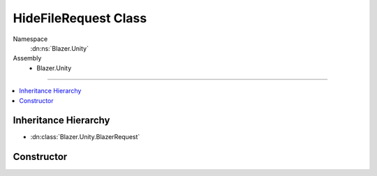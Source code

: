 HideFileRequest Class
=====================

Namespace
   :dn:ns:`Blazer.Unity`
Assembly
   * Blazer.Unity

----

.. contents::
    :local:

Inheritance Hierarchy
---------------------

* :dn:class:`Blazer.Unity.BlazerRequest`

Constructor
-----------

.. dn:class:: HideFileRequest

   Hides a file so that downloading the file by name will not find the file, but the previous versions of the file are still stored.

   .. dn:method:: HideFileRequest(BlazerClient client, string bucketName, string fileName)

      :param client: The configured Blazer client
      :param bucketName: The name of the bucket the target file resides
      :param fileName: The name of the file to hide
